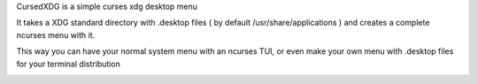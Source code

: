 CursedXDG is a simple curses xdg desktop menu

It takes a XDG standard directory with .desktop files ( by default /usr/share/applications ) 
and creates a complete ncurses menu with it.

This way you can have your normal system menu with an ncurses TUI, or even make your own menu with .desktop 
files for your terminal distribution

.. image:: https://raw.github.com/XayOn/CursedXDG/master/cursedxdg.png

